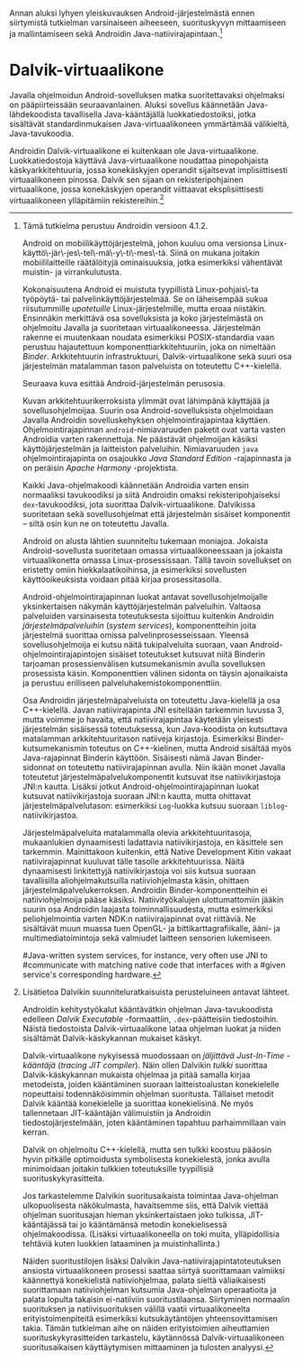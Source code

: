 
Annan aluksi lyhyen yleiskuvauksen Android-järjestelmästä ennen
siirtymistä tutkielman varsinaiseen aiheeseen, suorituskyvyn
mittaamiseen ja mallintamiseen sekä Androidin
Java-natiivirajapintaan.[fn:version]

[fn:version] Tämä tutkielma perustuu Androidin versioon 4.1.2.

Android on mobiilikäyttöjärjestelmä, johon kuuluu oma versionsa
Linux-käyttö\-jär\-jes\-tel\-mä\-y\-ti\-mes\-tä. Siinä on mukana
joitakin mobiililaitteille räätälöityjä ominaisuuksia, jotka
esimerkiksi vähentävät muistin- ja virrankulutusta.

Kokonaisuutena Android ei muistuta tyypillistä Linux-pohjais\-ta
työpöytä- tai palvelinkäyttöjärjestelmää. Se on läheisempää sukua
riisutummille /upotetuille/ Linux-järjestelmille, mutta eroaa
niistäkin. Ensinnäkin merkittävä osa sovelluksista ja koko
järjestelmästä on ohjelmoitu Javalla ja suoritetaan
virtuaalikoneessa. Järjestelmän rakenne ei muutenkaan noudata
esimerkiksi POSIX-standardia vaan perustuu hajautettuun
komponenttiarkkitehtuuriin, joka on nimeltään /Binder/.
Arkkitehtuurin infrastruktuuri, Dalvik-virtuaalikone sekä suuri osa
järjestelmän matalamman tason palveluista on toteutettu C++-kielellä.

Seuraava kuva esittää Android-järjestelmän perusosia.

# todo tähän kaavio luultavasti embedded androidista
# todo määrittele upotettu

Kuvan arkkitehtuurikerroksista ylimmät ovat lähimpänä käyttäjää ja
sovellusohjelmoijaa. Suurin osa Android-sovelluksista ohjelmoidaan
Javalla Androidin sovelluskehyksen ohjelmointirajapintaa
käyttäen. Ohjelmointirajapinnan ~android~-nimiavaruuden paketit ovat
varta vasten Androidia varten rakennettuja. Ne päästävät ohjelmoijan
käsiksi käyttöjärjestelmän ja laitteiston palveluihin. Nimiavaruuden
~java~ ohjelmointirajapinta on osajoukko /Java Standard Edition/
-rajapinnasta ja on peräisin /Apache Harmony/ -projektista.
# todo ei sisällä koko SE:tä (lähde: embedded?)

Kaikki Java-ohjelmakoodi käännetään Androidia varten ensin normaaliksi
tavukoodiksi ja siitä Androidin omaksi rekisteripohjaiseksi
~dex~-tavukoodiksi, jota suorittaa Dalvik-virtuaalikone. Dalvikissa
suoritetaan sekä sovellusohjelmat että järjestelmän sisäiset
komponentit -- siltä osin kun ne on toteutettu Javalla.

Android on alusta lähtien suunniteltu tukemaan moniajoa. Jokaista
Android-sovellusta suoritetaan omassa virtuaalikoneessaan ja jokaista
virtuaalikonetta omassa Linux-prosessissaan. Tällä tavoin sovellukset
on eristetty omiin hiekkalaatikoihinsa, ja esimerkiksi sovellusten
käyttöoikeuksista voidaan pitää kirjaa prosessitasolla.

Android-ohjelmointirajapinnan luokat antavat sovellusohjelmoijalle
yksinkertaisen näkymän käyttöjärjestelmän palveluihin. Valtaosa
palveluiden varsinaisesta toteutuksesta sijoittuu kuitenkin Androidin
/järjestelmäpalveluihin/ (/system services/), komponentteihin joita
järjestelmä suorittaa omissa palvelinprosesseissaan. Yleensä
sovellusohjelmoija ei kutsu näitä tukipalveluita suoraan, vaan
Android-ohjelmointirajapintojen sisäiset toteutukset kutsuvat niitä
Binderin tarjoaman prosessienvälisen kutsumekanismin avulla
sovelluksen prosessista käsin. Komponenttien välinen sidonta on täysin
ajonaikaista ja perustuu erilliseen palveluhakemistokomponenttiin.
# todo palveluhakemistokomponentti, lähteet & tarkenna:
# osa androidia vai osa binderia?

Osa Androidin järjestelmäpalveluista on toteutettu Java-kielellä ja
osa C++-kielellä. Javan natiivirajapinta JNI esitellään tarkemmin
luvussa 3, mutta voimme jo havaita, että natiivirajapintaa käytetään
yleisesti järjestelmän sisäisessä toteutuksessa, kun Java-koodista on
kutsuttava matalamman arkkitehtuuritason natiiveja kirjastoja.
Esimerkiksi Binder-kutsumekanismin toteutus on C++-kielinen, mutta
Android sisältää myös Java-rajapinnat Binderin käyttöön. Sisäisesti
nämä Javan Binder-sidonnat on toteutettu natiivirajapinnan
avulla. Niin ikään monet Javalla toteutetut
järjestelmäpalvelukomponentit kutsuvat itse natiivikirjastoja JNI:n
kautta. Lisäksi jotkut Android-ohjelmointirajapinnan luokat kutsuvat
natiivikirjastoja suoraan JNI:n kautta, mutta ohittavat
järjestelmäpalvelutason: esimerkiksi ~Log~-luokka kutsuu suoraan
~liblog~-natiivikirjastoa.
# lähde: binder.pdf
# todo sisäinen viite

Järjestelmäpalveluita matalammalla olevia arkkitehtuuritasoja,
mukaanlukien dynaamisesti ladattavia natiivikirjastoja, en käsittele
sen tarkemmin. Mainittakoon kuitenkin, että Native Development Kitin
vakaat natiivirajapinnat kuuluvat tälle tasolle arkkitehtuurissa.
Näitä dynaamisesti linkitettyjä natiivikirjastoja voi siis kutsua
suoraan tavallisilla aliohjelmakutsuilla natiiviohjelmasta käsin,
ohittaen järjestelmäpalvelukerroksen. Androidin Binder-komponentteihin
ei natiiviohjelmoija pääse käsiksi. Natiivityökalujen ulottumattomiin
jääkin suurin osa Androidin laajasta toiminnallisuudesta, mutta
esimerkiksi peliohjelmointia varten NDK:n natiivirajapinnat ovat
riittäviä. Ne sisältävät muun muassa tuen OpenGL- ja
bittikarttagrafiikalle, ääni- ja multimediatoimintoja sekä valmiudet
laitteen sensorien lukemiseen.

# todo check C - *ja* C++??
# todo check dynamic linking
# emvbedded system services

# Tiivistetysti voidaan sanoa, että Android on Linux-ytimen päälle
# rakennettu hajautettuihin olioparadigmaa noudattaviin komponentteihin
# perustuva käyttöjärjestelmä. Järjestelmän toiminnoista valtaosa on
# toteutettu järjestelmäpalveluina ja sidottu toisiinsa sekä
# sovelluksiin Binder-kutsumekanismilla. Muut käyttöjärjestelmän osat
# toimivat tukena tälle suurelta osin Java-ympäristöön perustuvalle
# järjestelmälle.

# mainitse ndk:n stable apit??

#Java-writ­ten sys­tem ser­vices, for in­stance, very often use JNI to
#com­mu­ni­cate with match­ing na­tive code that in­ter­faces with a
#given ser­vice's cor­re­spond­ing hard­ware.
# lähteestä embedded android

# binder : jokainen jvm omassa prosessissaan!
# system services
# jni
# tsekkaa toimiiko system server omassa yhdessä dalvikissa
# todo mainitse renderscript
* Dalvik-virtuaalikone
Javalla ohjelmoidun Android-sovelluksen matka suoritettavaksi
ohjelmaksi on pääpiirteissään seuraavanlainen. Aluksi sovellus
käännetään Java-lähdekoodista tavallisella Java-kääntäjällä
luokkatiedostoiksi, jotka sisältävät standardinmukaisen
Java-virtuaalikoneen ymmärtämää välikieltä, Java-tavukoodia.

Androidin Dalvik-virtuaalikone ei kuitenkaan ole
Java-virtuaalikone. Luokkatiedostoja käyttävä Java-virtuaalikone
noudattaa pinopohjaista käskyarkkitehtuuria, jossa konekäskyjen
operandit sijaitsevat implisiittisesti virtuaalikoneen pinossa. Dalvik
sen sijaan on rekisteripohjainen virtuaalikone, jossa konekäskyjen
operandit viittaavat eksplisiittisesti virtuaalikoneen ylläpitämiin
rekistereihin.[fn:vmarch]

[fn:vmarch] Lisätietoa Dalvikin suunniteluratkaisuista perusteluineen
antavat lähteet. 
# todo etsi ne lähteet

Androidin kehitystyökalut kääntävätkin ohjelman Java-tavukoodista
edelleen /Dalvik Executable/ -formaattiin, ~.dex~-päätteisiin
tiedostoihin. Näistä tiedostoista Dalvik-virtuaalikone lataa ohjelman
luokat ja niiden sisältämät Dalvik-käskykannan mukaiset käskyt.
# todo wikipedia sanoo että kaikkia class-tiedostoja ei käännetä?

Dalvik-virtuaalikone nykyisessä muodossaan on /jäljittävä Just-In-Time
-kääntäjä/ (/tracing JIT compiler/). Näin ollen Dalvikin /tulkki/
suorittaa Dalvik-käskykannan mukaista ohjelmaa ja pitää samalla kirjaa
metodeista, joiden kääntäminen suoraan laitteistoalustan konekielelle
nopeuttaisi todennäköisimmin ohjelman suoritusta. Tällaiset metodit
Dalvik kääntää konekielelle ja suorittaa konekielisinä. Ne myös
tallennetaan JIT-kääntäjän välimuistiin ja Androidin
tiedostojärjestelmään, joten kääntäminen tapahtuu parhaimmillaan vain
kerran.

Dalvik on ohjelmoitu C++-kielellä, mutta sen tulkki koostuu pääosin
hyvin pitkälle optimoidusta symbolisesta konekielestä, jonka avulla
minimoidaan joitakin tulkkien toteutuksille tyypillisiä
suorituskykyrasitteita.

Jos tarkastelemme Dalvikin suoritusaikaista toimintaa Java-ohjelman
ulkopuolisesta näkökulmasta, havaitsemme siis, että Dalvik viettää
ohjelman suoritusajan hieman yksinkertaistaen joko tulkissa,
JIT-kääntäjässä tai jo kääntämänsä metodin konekielisessä
ohjelmakoodissa. (Lisäksi virtuaalikoneella on toki muita,
ylläpidollisia tehtäviä kuten luokkien lataaminen ja muistinhallinta.)

Näiden suoritustilojen lisäksi Dalvikin
Java-natiivirajapintatoteutuksen ansiosta virtuaalikoneen prosessi
saattaa siirtyä suorittamaan valmiiksi käännettyä konekielistä
natiiviohjelmaa, palata sieltä väliaikaisesti suorittamaan
natiiviohjelman kutsumia Java-ohjelman operaatioita ja palata lopulta
takaisin ei-natiiviin suoritustilaansa. Siirtyminen normaalin
suorituksen ja natiivisuorituksen välillä vaatii virtuaalikoneelta
erityistoimenpiteitä esimerkiksi kutsukäytäntöjen yhteensovittamisen
takia. Tämän tutkielman aihe on näiden erityistoimien aiheuttamien
suorituskykyrasitteiden tarkastelu, käytännössä Dalvik-virtuaalikoneen
suoritusaikaisen käyttäytymisen mittaaminen ja tulosten analyysi.
# todo tuossa yllä ei ole esim optimointia, garbage collectionia, ym.
